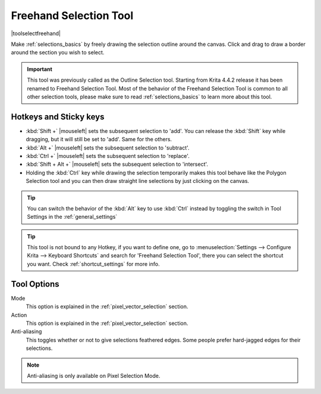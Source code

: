 .. meta::
   :description:
        Krita's Freehand Selection tool reference.

.. metadata-placeholder

   :authors: - Wolthera van Hövell tot Westerflier <griffinvalley@gmail.com>
             - Scott Petrovic
             - Radianart
             - Raghavendra Kamath <raghu@raghukamath.com>
             - Alberto Eleuterio Flores Guerrero <barbanegra+bugs@posteo.mx>
   :license: GNU free documentation license 1.3 or later.

.. index:: Tools, Selection, Freehand, Outline Select
.. _freehand_selection_tool:

=======================
Freehand Selection Tool
=======================

|toolselectfreehand|

Make :ref:`selections_basics` by freely drawing the selection outline around the canvas. Click and drag to draw a border around the section you wish to select.

.. important::

    This tool was previously called as the Outline Selection tool. Starting from Krita 4.4.2 release it has been renamed to Freehand Selection Tool.
    Most of the behavior of the Freehand Selection Tool is common to all other selection tools, please make sure to read :ref:`selections_basics` to learn more about this tool.


Hotkeys and Sticky keys
-----------------------

* :kbd:`Shift +` |mouseleft| sets the subsequent selection to 'add'. You can release the :kbd:`Shift` key while dragging, but it will still be set to 'add'. Same for the others.
* :kbd:`Alt +` |mouseleft| sets the subsequent selection to 'subtract'.
* :kbd:`Ctrl +` |mouseleft| sets the subsequent selection to 'replace'.
* :kbd:`Shift + Alt +` |mouseleft| sets the subsequent selection to 'intersect'.

* Holding the :kbd:`Ctrl` key while drawing the selection temporarily makes this tool behave like the Polygon Selection tool and you can then draw straight line selections by just clicking on the canvas.

.. versionadded:: 4.2

   * Hovering your cursor over the dashed line of the selection, or marching ants as it is commonly called turns the cursor into the move tool icon, which you |mouseleft| and drag to move the selection.
   * |mouseright| will open up a selection quick menu with amongst others the ability to edit the selection.
       
        .. versionadded:: 5.1.2
            
            If you already began making a selection and the polygon mode is active (:kbd:`Ctrl` key is pressed), |mouseright| will undo the last added point.

.. image:: /images/tools/selections-right-click-menu.png
   :width: 200
   :alt: Menu of Freehand Selection

.. tip::

    You can switch the behavior of the :kbd:`Alt` key to use :kbd:`Ctrl` instead by toggling the switch in Tool Settings in the :ref:`general_settings`

.. tip::

    This tool is not bound to any Hotkey, if you want to define one, go to :menuselection:`Settings --> Configure Krita --> Keyboard Shortcuts` and search for 'Freehand Selection Tool', there you can select the shortcut you want. Check :ref:`shortcut_settings` for more info.


Tool Options
------------
.. image:: /images/tools/selections-freehand-selection-options.png
   :width: 300
   :alt: Freehand Selection options

Mode
    This option is explained in the :ref:`pixel_vector_selection` section.
Action
    This option is explained in the :ref:`pixel_vector_selection` section.
Anti-aliasing
    This toggles whether or not to give selections feathered edges. Some people prefer hard-jagged edges for their selections.

.. note::

   Anti-aliasing is only available on Pixel Selection Mode.
